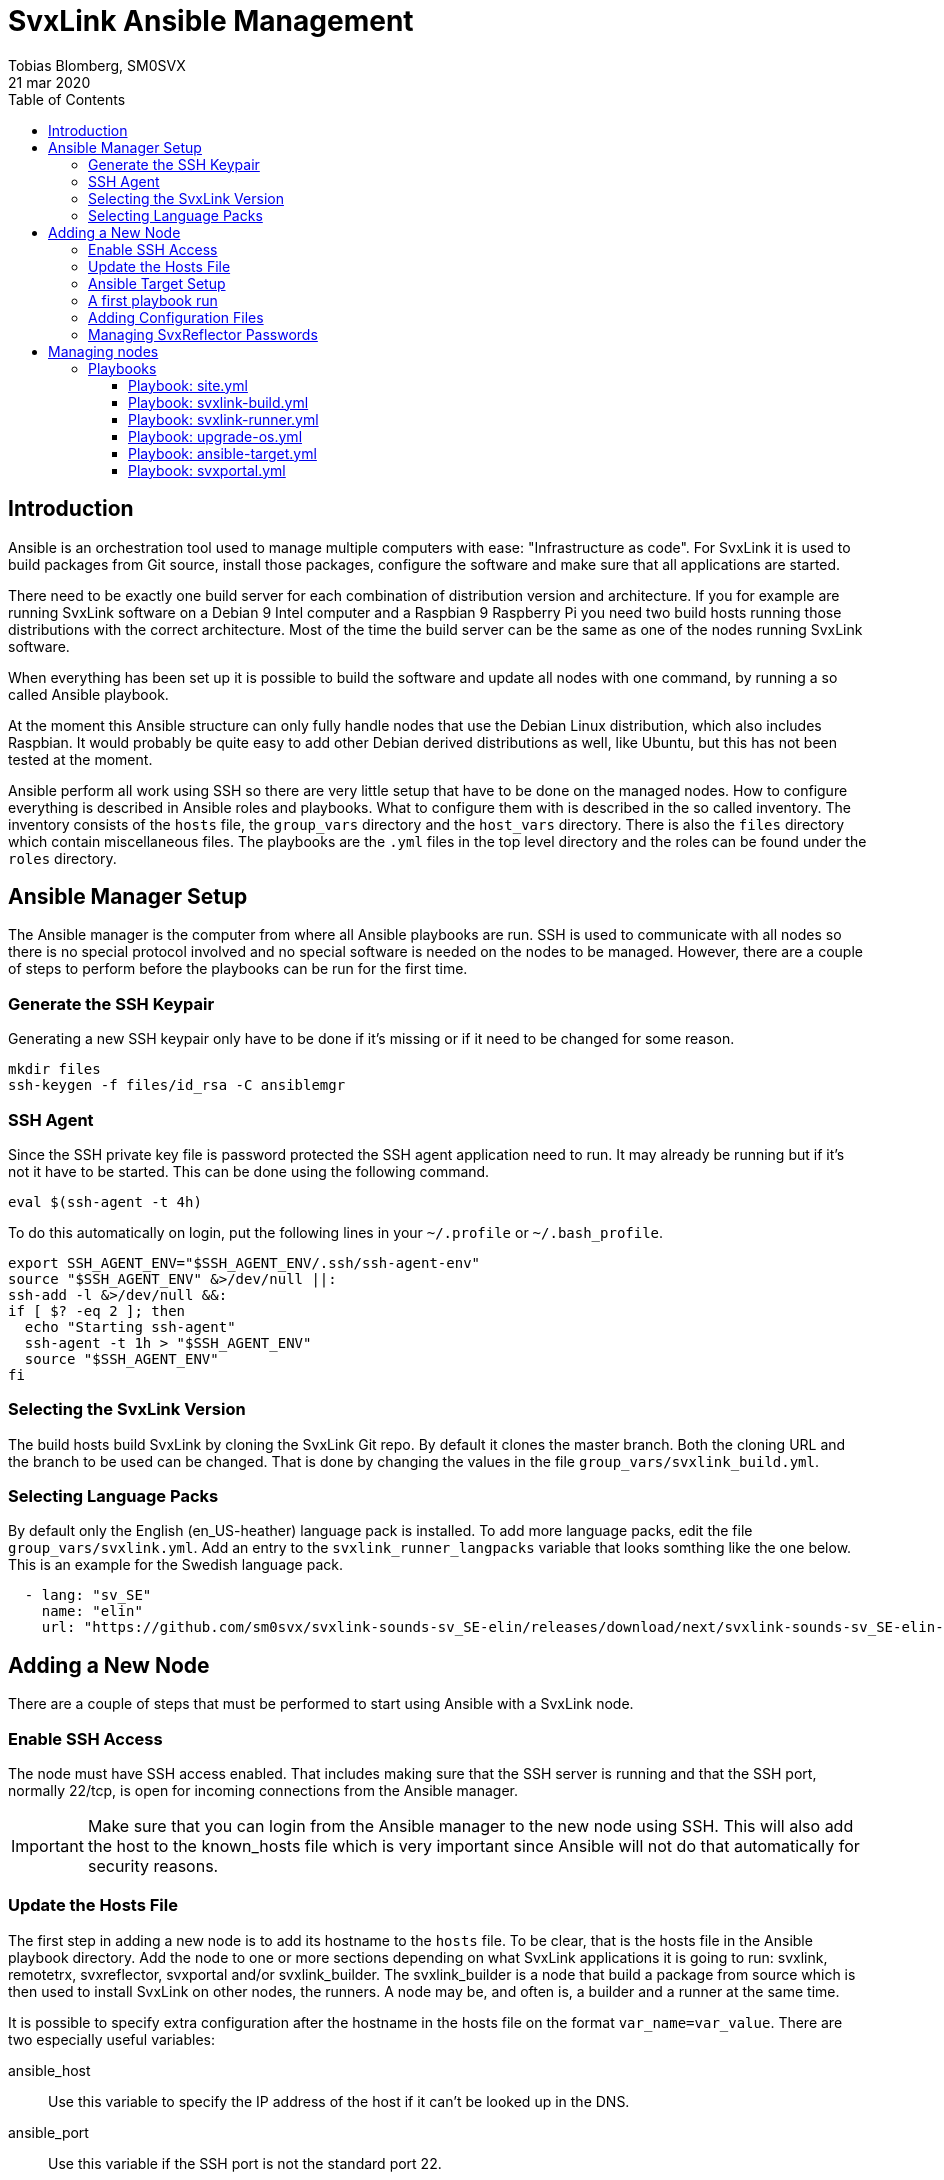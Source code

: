 = SvxLink Ansible Management
:author:              Tobias Blomberg, SM0SVX
:source-highlighter:  rouge
:icons:               font
:doctype:             book
:data-uri:
:toc2:
:toclevels:           4
:revdate:             21 mar 2020

// To build this document you need to have the asciidoctor software installed.
// You also need to install the Rouge source highlighter for syntax
// highlighting to work.
//
// Render to different formats using:
//
//   html: asciidoctor README.adoc
//   pdf: asciidoctor-pdf README.adoc


== Introduction
Ansible is an orchestration tool used to manage multiple computers with ease:
"Infrastructure as code".  For SvxLink it is used to build packages from Git
source, install those packages, configure the software and make sure that all
applications are started.

There need to be exactly one build server for each combination of distribution
version and architecture. If you for example are running SvxLink software on a
Debian 9 Intel computer and a Raspbian 9 Raspberry Pi you need two build hosts
running those distributions with the correct architecture. Most of the time the
build server can be the same as one of the nodes running SvxLink software.

When everything has been set up it is possible to build the software and update
all nodes with one command, by running a so called Ansible playbook.

At the moment this Ansible structure can only fully handle nodes that use
the Debian Linux distribution, which also includes Raspbian. It would probably
be quite easy to add other Debian derived distributions as well, like Ubuntu,
but this has not been tested at the moment.

Ansible perform all work using SSH so there are very little setup that have to
be done on the managed nodes. How to configure everything is described in
Ansible roles and playbooks. What to configure them with is described in the so
called inventory. The inventory consists of the `hosts` file, the `group_vars`
directory and the `host_vars` directory. There is also the `files` directory
which contain miscellaneous files. The playbooks are the `.yml` files in the
top level directory and the roles can be found under the `roles` directory.


== Ansible Manager Setup
The Ansible manager is the computer from where all Ansible playbooks are run.
SSH is used to communicate with all nodes so there is no special protocol
involved and no special software is needed on the nodes to be managed.
However, there are a couple of steps to perform before the playbooks can be run
for the first time.

=== Generate the SSH Keypair
Generating a new SSH keypair only have to be done if it's missing or if it
need to be changed for some reason.

  mkdir files
  ssh-keygen -f files/id_rsa -C ansiblemgr

=== SSH Agent
Since the SSH private key file is password protected the SSH agent application
need to run. It may already be running but if it's not it have to be started.
This can be done using the following command.

[source,shell]
----
eval $(ssh-agent -t 4h)
----

To do this automatically on login, put the following lines in your
`~/.profile` or `~/.bash_profile`.

[source,shell]
----
export SSH_AGENT_ENV="$SSH_AGENT_ENV/.ssh/ssh-agent-env"
source "$SSH_AGENT_ENV" &>/dev/null ||:
ssh-add -l &>/dev/null &&:
if [ $? -eq 2 ]; then
  echo "Starting ssh-agent"
  ssh-agent -t 1h > "$SSH_AGENT_ENV"
  source "$SSH_AGENT_ENV"
fi
----

=== Selecting the SvxLink Version
The build hosts build SvxLink by cloning the SvxLink Git repo. By default it
clones the master branch. Both the cloning URL and the branch to be used can be
changed. That is done by changing the values in the file
`group_vars/svxlink_build.yml`.

=== Selecting Language Packs
By default only the English (en_US-heather) language pack is installed. To add
more language packs, edit the file `group_vars/svxlink.yml`. Add an entry to
the `svxlink_runner_langpacks` variable that looks somthing like the one below.
This is an example for the Swedish language pack.

[source,yaml]
  - lang: "sv_SE"
    name: "elin"
    url: "https://github.com/sm0svx/svxlink-sounds-sv_SE-elin/releases/download/next/svxlink-sounds-sv_SE-elin-16k-next.tar.bz2"


== Adding a New Node
There are a couple of steps that must be performed to start using Ansible with
a SvxLink node.

=== Enable SSH Access
The node must have SSH access enabled. That includes making sure that the SSH
server is running and that the SSH port, normally 22/tcp, is open for incoming
connections from the Ansible manager.

IMPORTANT: Make sure that you can login from the Ansible manager to the new
node using SSH. This will also add the host to the known_hosts file which is
very important since Ansible will not do that automatically for security
reasons.

=== Update the Hosts File
The first step in adding a new node is to add its hostname to the `hosts` file.
To be clear, that is the hosts file in the Ansible playbook directory.  Add the
node to one or more sections depending on what SvxLink applications it is going
to run: svxlink, remotetrx, svxreflector, svxportal and/or svxlink_builder. The
svxlink_builder is a node that build a package from source which is then used
to install SvxLink on other nodes, the runners. A node may be, and often is, a
builder and a runner at the same time.

It is possible to specify extra configuration after the hostname in the hosts
file on the format `var_name=var_value`. There are two especially useful
variables:

ansible_host::
Use this variable to specify the IP address of the host if it can't be looked
up in the DNS.

ansible_port::
Use this variable if the SSH port is not the standard port 22.

=== Ansible Target Setup
Before Ansible can be used to manage a remote SvxLink node it has to be set up
as an Ansible target. That involves creating a dedicated user on the remote
node that is used by Ansible to do all setup. The user is set up with unset
password so that only public key login is possible. The user is also set up
with the ability to execute sudo without password.

The Ansible target setup is done through an existing user that have sudo
access. You need to supply the username and password for the account used to
set up the Ansible user. The username is given in the `ansible_ssh_user`
variable and the `-kK` command line options will make Ansible ask for the ssh
and sudo passwords. The host to set up is given after the `-l` command line
option. Note that it is the inventory hostname that should be used, if it is
different from the real hostname. That typically is the case if the
`ansible_host` variable has been specified in the hosts file.

  ansible-playbook ansible-target.yml -l hostname -e ansible_ssh_user=pi -kK

Now the node is set up to be used with the SvxLink Ansible playbooks as
described below.

=== A first playbook run
Before running any more playbooks be sure to backup any existing configuration
files and other changed files like TCL event handlers. When that is done use
the `site.yml` playbook to do a basic setup. That playbook will also update the
operating system packages to their latest versions and reboot the node if any
updates were applied.

  ansible-playbook site.yml -l hostname

=== Adding Configuration Files
Ansible can be set up to distribute SvxLink configuration files to all nodes.
That is all files present under the /etc/svxlink directory on the node. Create
a directory with the same name as used for the host in the `hosts` file,
`files/node_hostname`. Copy all configuration files to that directory that you
want Ansible to manage. Do not just lump all config files in that directory
since going through the files takes some time during the execution of the
playbook.

A special kind of configuration file is the templated one. The template
language used in Ansible is Jinja2. To be processed as a Jinja2 template the
file name have to have `.j2` appended. So if the original filename is
`svxlink.conf` it has to be renamed to `svxlink.conf.j2` to be processed as a
Jinja2 template file.

So what are templated configuration files good for? The cool thing about
template files is that Ansible variables can be used to dynamically generate
the content in the configuration file. The Jinja2 language is very advanced so
to use it fully you need to read up on the official documentation. To just
insert the value of an Ansible variable use the construct `{{ variable_name
}}`. An example of where a Jinja2 configuration file is used is
`files/svxreflector/svxreflector.conf.j2` where all node passwords are stored
in an Ansible vault.

A good start is to copy all configuration files from the remote node. A good
utility for that is scp. Note that the first hostname in this case is the real
hostname of the node and the the second one is the inventory hostname.

  scp -r ansible@real_hostname:/etc/svxlink files/inventory_hostname

Now locally remove all files that should not be managed by Ansible. The removed
files will not be touched on the remote node.

Now it's time to run the playbook to test the configuration. Start by running
in "check and diff" mode by adding the `-CD` command line options.

  ansible-playbook svxlink-runner.yml -l hostname --tags configure -CD

If everything looks good run the playbook again without the `-C` option.

=== Managing SvxReflector Passwords
The SvxReflector passwords are stored in an Ansible vault. That is an encrypted
file that in this case are containing yaml data. To edit the ansible vault
file, use the command below.

  ansible-vault edit group_vars/svxlink_runners/vault

NOTE: The `!unsafe` keyword is important since it make it possible to include
special characters in the password. However, to avoid problems it is wise to
not use characters and character combinations that may be interpreted by
Ansible like `'`, `"`, `{{` or `}}`.

The reflector passwords can also be used in the SvxLink configuration so that
it is synchronized on both sides.

== Managing nodes
Before running any playbooks you need to add the SSH private key to the SSH
agent. That is easily done using the following command.

  ssh-add files/id_rsa

=== Playbooks
Playbooks contain sequences of tasks that describe how to set up a node. Most
of the tasks is not placed directly in the playbooks though but rather packaged
in roles. More information about playbooks, roles and other Ansible concepts
can be found in the official Ansible documentation.

Ansible playbooks are normally idempotent which means they can be run multiple
times without causing any harm. If something has already been setup that task
does not do anything.

It is important to know how to run an Ansible playbook on a limited range of
hosts. That is easily achieved using the `-l` command line switch. Both groups
of hosts or single hostnames can be specified. Example:

  ansible-playbook ansible-runner.yml -l svxreflector

That command will apply the ansible-runner.yml playbook only to the
SvxReflector nodes as specified in the `hosts` file. Note though that if those
nodes also run other SvxLink applications they may also be affected.

The next two switches that are very good to know about are `-C` (check) and
`-D` (diff). The check mode does not execute any commands. It just goes through
and prints all tasks in the playbook. The diff switch will make Ansible print
diffs for all files that is going to be changed. Example:

  ansible-playbook ansible-runner.yml -l svxrefelctor -CD

Lastly when something goes wrong it may be necessary to enable more verbose
output. That is done using one or more `-v` switches.

  ansible-playbook ansible-runner.yml -l svxrefelctor -vvv

There is a lot more that can be said about Ansible playbooks and Ansible in
general but that is left for the interested reader to find in the official
Ansible documentation.

==== Playbook: site.yml
The main playbook will upgrade all packages on all nodes, build the latest
version of SvxLink and install it on all target nodes. Any configuration
changes will then be distributed and the software will be restarted if
necessary.

  ansible-playbook site.yml

One command is all that is required to update a whole cluster of SvxLink nodes!
Most often though it is wise to run it in parts to gain more control.

==== Playbook: svxlink-build.yml
This playbook is used to build packages that then are used by the
svxlink-runner playbook to install SvxLink on all targets. To build SvxLink on
all build hosts use the command below.

  ansible-playbook svxlink-build.yml

==== Playbook: svxlink-runner.yml
This playbook will do all setup on the SvxLink nodes that is running SvxLink.
It will install the SvxLink package and other packages required to run SvxLink,
appy configuration changes and restart SvxLink applications when necessary.
This playbook is often first run on a limited number of hosts and in check mode
as described above.

  ansible-playbook svxlink-runner.yml -l svxreflector -CD

If everything looks fine it can be run for real.

  ansible-playbook svxlink-runner.yml -l svxreflector

If configuration has been changed outside of Ansible on a target node,
execution for that node will fail to prevent overwriting changes. Resolve this
situation by editing the configuration files in `files/config_dir` to reflect
all changes made on the target node. Alternatively if you want to overwrite all
changes on the target node with the configuration files in Ansible just remove
the `/etc/svxlink/MD5SUMS` file from the target node. After that just run the
playbook again for that node. First using check+diff, `-CD`, is recommended.

==== Playbook: upgrade-os.yml
Use this playbook to upgrade the operating system packages on one or more
nodes. If any upgrades are applied the node will be rebooted. The playbook will
upgrade one node at a time so that problems can be detected early.

  ansible-playbook upgrade-os.yml

==== Playbook: ansible-target.yml
This playbook was used above to set up a node as an Ansible target. It may be
necessary to run it again if the setup for Ansible targets changes. The command
used above does not have to be used then unless authentication is not working
for the ansible user. Just run it as any other playbook to set up all nodes.

  ansible-playbook ansible-target.yml

==== Playbook: svxportal.yml
This playbook is used to install and configure the SvxPortal software.
SvxPortal is a web interface for the SvxReflector server. The playbook will
install the required packages, configure and start a MariaDB database server,
configure and start the Apache web server and finally install the SvxPortal
site.

  ansible-playbook svxportal.yml

// vim:set filetype=asciidoc:
